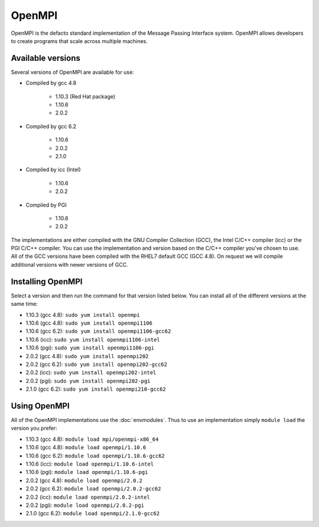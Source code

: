 OpenMPI
=======

OpenMPI is the defacto standard implementation of the Message Passing Interface
system. OpenMPI allows developers to create programs that scale across multiple 
machines.

Available versions
------------------

Several versions of OpenMPI are available for use:

* Compiled by gcc 4.8

   * 1.10.3 (Red Hat package)
   * 1.10.6
   * 2.0.2

* Compiled by gcc 6.2

   * 1.10.6
   * 2.0.2
   * 2.1.0

* Compiled by icc (Intel)

   * 1.10.6
   * 2.0.2

* Compiled by PGI

   * 1.10.6
   * 2.0.2

The implementations are either compiled with the GNU Compiler Collection (GCC),
the Intel C/C++ compiler (icc) or the PGI C/C++ compiler. You can use the 
implementation and version based on the C/C++ compiler you've chosen to use. All
of the GCC versions have been compiled with the RHEL7 default GCC (GCC 4.8). On 
request we will compile additional versions with newer versions of GCC.

Installing OpenMPI
------------------

Select a version and then run the command for that version listed below. You
can install all of the different versions at the same time:

* 1.10.3 (gcc 4.8): ``sudo yum install openmpi``
* 1.10.6 (gcc 4.8): ``sudo yum install openmpi1106``
* 1.10.6 (gcc 6.2): ``sudo yum install openmpi1106-gcc62``
* 1.10.6 (icc): ``sudo yum install openmpi1106-intel``
* 1.10.6 (pgi): ``sudo yum install openmpi1106-pgi``
* 2.0.2 (gcc 4.8): ``sudo yum install openmpi202``
* 2.0.2 (gcc 6.2): ``sudo yum install openmpi202-gcc62``
* 2.0.2 (icc): ``sudo yum install openmpi202-intel``
* 2.0.2 (pgi): ``sudo yum install openmpi202-pgi``
* 2.1.0 (gcc 6.2): ``sudo yum install openmpi210-gcc62``

Using OpenMPI
-------------

All of the OpenMPI implementations use the :doc:`envmodules`. Thus to use
an implementation simply ``module load`` the version you prefer:

* 1.10.3 (gcc 4.8): ``module load mpi/openmpi-x86_64``
* 1.10.6 (gcc 4.8): ``module load openmpi/1.10.6``
* 1.10.6 (gcc 6.2): ``module load openmpi/1.10.6-gcc62``
* 1.10.6 (icc): ``module load openmpi/1.10.6-intel``
* 1.10.6 (pgi): ``module load openmpi/1.10.6-pgi``
* 2.0.2 (gcc 4.8): ``module load openmpi/2.0.2``
* 2.0.2 (gcc 6.2): ``module load openmpi/2.0.2-gcc62``
* 2.0.2 (icc): ``module load openmpi/2.0.2-intel``
* 2.0.2 (pgi): ``module load openmpi/2.0.2-pgi``
* 2.1.0 (gcc 6.2): ``module load openmpi/2.1.0-gcc62``
